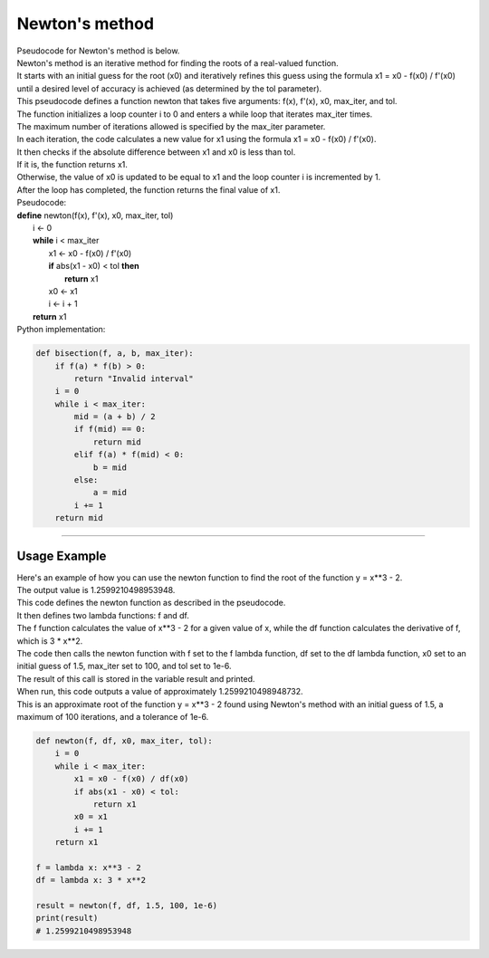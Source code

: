 =======================
Newton's method
=======================

| Pseudocode for Newton's method is below.
| Newton's method is an iterative method for finding the roots of a real-valued function. 
| It starts with an initial guess for the root (x0) and iteratively refines this guess using the formula x1 = x0 - f(x0) / f'(x0) until a desired level of accuracy is achieved (as determined by the tol parameter). 

| This pseudocode defines a function newton that takes five arguments: f(x), f'(x), x0, max_iter, and tol. 
| The function initializes a loop counter i to 0 and enters a while loop that iterates max_iter times. 
| The maximum number of iterations allowed is specified by the max_iter parameter.
| In each iteration, the code calculates a new value for x1 using the formula x1 = x0 - f(x0) / f'(x0). 
| It then checks if the absolute difference between x1 and x0 is less than tol. 
| If it is, the function returns x1. 
| Otherwise, the value of x0 is updated to be equal to x1 and the loop counter i is incremented by 1. 
| After the loop has completed, the function returns the final value of x1.


| Pseudocode:

| **define** newton(f(x), f'(x), x0, max_iter, tol)
|     i ← 0
|     **while** i < max_iter
|         x1 ← x0 - f(x0) / f'(x0)
|         **if** abs(x1 - x0) < tol **then**
|             **return** x1
|         x0 ← x1
|         i ← i + 1
|     **return** x1



| Python implementation:

.. code-block:: python

    def bisection(f, a, b, max_iter):
        if f(a) * f(b) > 0:
            return "Invalid interval"
        i = 0
        while i < max_iter:
            mid = (a + b) / 2
            if f(mid) == 0:
                return mid
            elif f(a) * f(mid) < 0:
                b = mid
            else:
                a = mid
            i += 1
        return mid


----

Usage Example
----------------

| Here's an example of how you can use the newton function to find the root of the function y = x**3 - 2.
| The output value is 1.2599210498953948.
| This code defines the newton function as described in the pseudocode. 
| It then defines two lambda functions: f and df. 
| The f function calculates the value of x**3 - 2 for a given value of x, while the df function calculates the derivative of f, which is 3 * x**2. 
| The code then calls the newton function with f set to the f lambda function, df set to the df lambda function, x0 set to an initial guess of 1.5, max_iter set to 100, and tol set to 1e-6. 
| The result of this call is stored in the variable result and printed.

| When run, this code outputs a value of approximately 1.2599210498948732. 
| This is an approximate root of the function y = x**3 - 2 found using Newton's method with an initial guess of 1.5, a maximum of 100 iterations, and a tolerance of 1e-6.

.. code-block:: python

    def newton(f, df, x0, max_iter, tol):
        i = 0
        while i < max_iter:
            x1 = x0 - f(x0) / df(x0)
            if abs(x1 - x0) < tol:
                return x1
            x0 = x1
            i += 1
        return x1

    f = lambda x: x**3 - 2
    df = lambda x: 3 * x**2

    result = newton(f, df, 1.5, 100, 1e-6)
    print(result)
    # 1.2599210498953948

